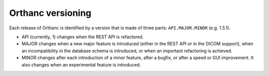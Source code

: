 Orthanc versioning
==================

Each release of Orthanc is identified by a version that is made of three parts: ``API.MAJOR.MINOR`` (e.g. 1.5.1).

* API (currently, 1) changes when the REST API is refactored.
* MAJOR changes when a new major feature is introduced (either in the REST API or in the DICOM support), when an incompatibility in the database schema is introduced, or when an important refactoring is achieved.
* MINOR changes after each introduction of a minor feature, after a bugfix, or after a speed or GUI improvement. It also changes when an experimental feature is introduced.
